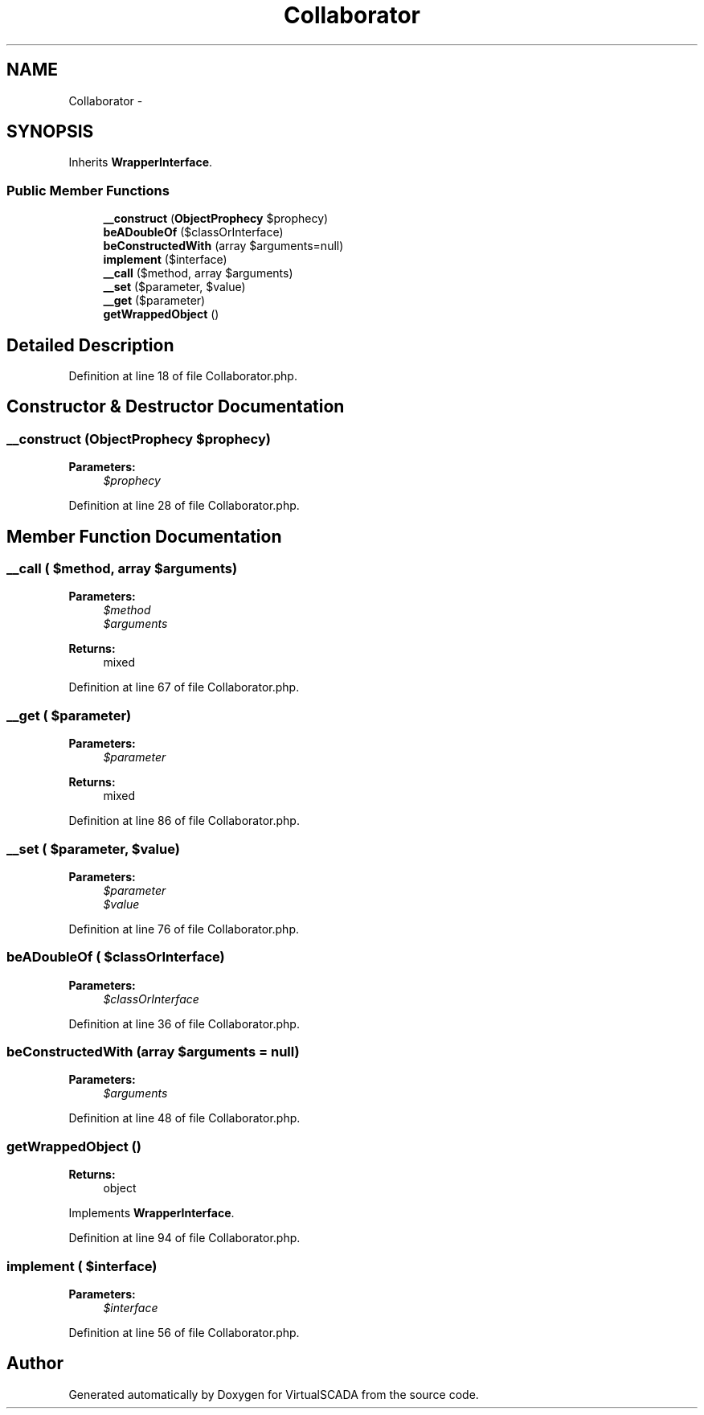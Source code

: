 .TH "Collaborator" 3 "Tue Apr 14 2015" "Version 1.0" "VirtualSCADA" \" -*- nroff -*-
.ad l
.nh
.SH NAME
Collaborator \- 
.SH SYNOPSIS
.br
.PP
.PP
Inherits \fBWrapperInterface\fP\&.
.SS "Public Member Functions"

.in +1c
.ti -1c
.RI "\fB__construct\fP (\fBObjectProphecy\fP $prophecy)"
.br
.ti -1c
.RI "\fBbeADoubleOf\fP ($classOrInterface)"
.br
.ti -1c
.RI "\fBbeConstructedWith\fP (array $arguments=null)"
.br
.ti -1c
.RI "\fBimplement\fP ($interface)"
.br
.ti -1c
.RI "\fB__call\fP ($method, array $arguments)"
.br
.ti -1c
.RI "\fB__set\fP ($parameter, $value)"
.br
.ti -1c
.RI "\fB__get\fP ($parameter)"
.br
.ti -1c
.RI "\fBgetWrappedObject\fP ()"
.br
.in -1c
.SH "Detailed Description"
.PP 
Definition at line 18 of file Collaborator\&.php\&.
.SH "Constructor & Destructor Documentation"
.PP 
.SS "__construct (\fBObjectProphecy\fP $prophecy)"

.PP
\fBParameters:\fP
.RS 4
\fI$prophecy\fP 
.RE
.PP

.PP
Definition at line 28 of file Collaborator\&.php\&.
.SH "Member Function Documentation"
.PP 
.SS "__call ( $method, array $arguments)"

.PP
\fBParameters:\fP
.RS 4
\fI$method\fP 
.br
\fI$arguments\fP 
.RE
.PP
\fBReturns:\fP
.RS 4
mixed 
.RE
.PP

.PP
Definition at line 67 of file Collaborator\&.php\&.
.SS "__get ( $parameter)"

.PP
\fBParameters:\fP
.RS 4
\fI$parameter\fP 
.RE
.PP
\fBReturns:\fP
.RS 4
mixed 
.RE
.PP

.PP
Definition at line 86 of file Collaborator\&.php\&.
.SS "__set ( $parameter,  $value)"

.PP
\fBParameters:\fP
.RS 4
\fI$parameter\fP 
.br
\fI$value\fP 
.RE
.PP

.PP
Definition at line 76 of file Collaborator\&.php\&.
.SS "beADoubleOf ( $classOrInterface)"

.PP
\fBParameters:\fP
.RS 4
\fI$classOrInterface\fP 
.RE
.PP

.PP
Definition at line 36 of file Collaborator\&.php\&.
.SS "beConstructedWith (array $arguments = \fCnull\fP)"

.PP
\fBParameters:\fP
.RS 4
\fI$arguments\fP 
.RE
.PP

.PP
Definition at line 48 of file Collaborator\&.php\&.
.SS "getWrappedObject ()"

.PP
\fBReturns:\fP
.RS 4
object 
.RE
.PP

.PP
Implements \fBWrapperInterface\fP\&.
.PP
Definition at line 94 of file Collaborator\&.php\&.
.SS "implement ( $interface)"

.PP
\fBParameters:\fP
.RS 4
\fI$interface\fP 
.RE
.PP

.PP
Definition at line 56 of file Collaborator\&.php\&.

.SH "Author"
.PP 
Generated automatically by Doxygen for VirtualSCADA from the source code\&.
